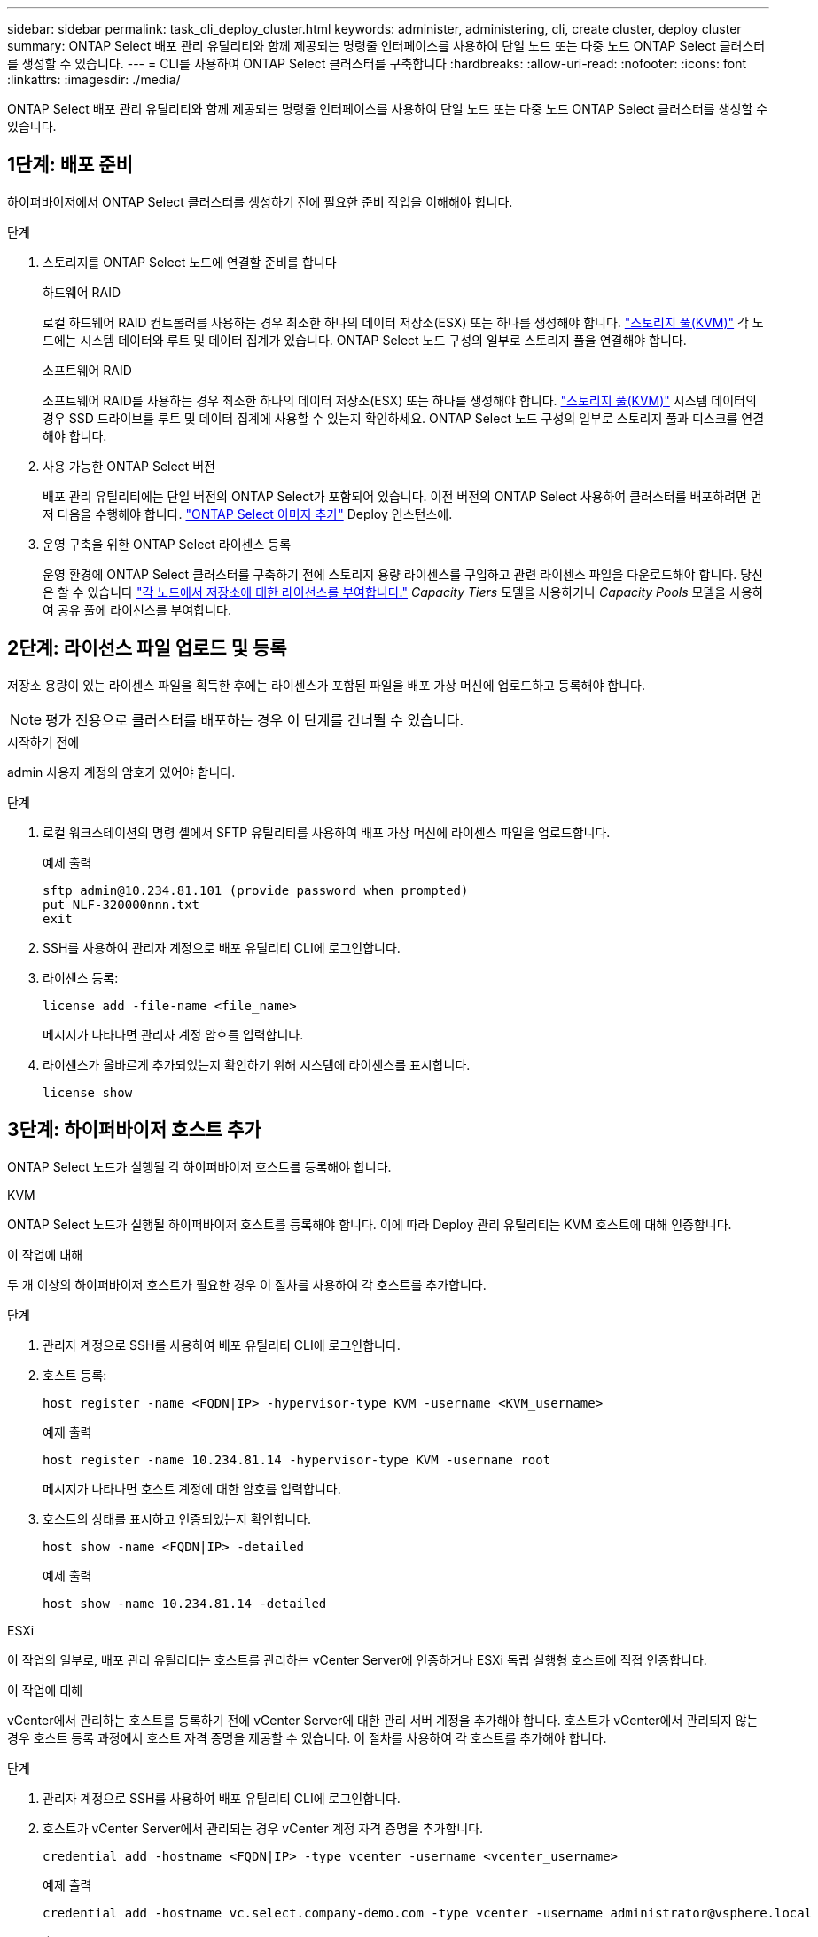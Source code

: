 ---
sidebar: sidebar 
permalink: task_cli_deploy_cluster.html 
keywords: administer, administering, cli, create cluster, deploy cluster 
summary: ONTAP Select 배포 관리 유틸리티와 함께 제공되는 명령줄 인터페이스를 사용하여 단일 노드 또는 다중 노드 ONTAP Select 클러스터를 생성할 수 있습니다. 
---
= CLI를 사용하여 ONTAP Select 클러스터를 구축합니다
:hardbreaks:
:allow-uri-read: 
:nofooter: 
:icons: font
:linkattrs: 
:imagesdir: ./media/


[role="lead"]
ONTAP Select 배포 관리 유틸리티와 함께 제공되는 명령줄 인터페이스를 사용하여 단일 노드 또는 다중 노드 ONTAP Select 클러스터를 생성할 수 있습니다.



== 1단계: 배포 준비

하이퍼바이저에서 ONTAP Select 클러스터를 생성하기 전에 필요한 준비 작업을 이해해야 합니다.

.단계
. 스토리지를 ONTAP Select 노드에 연결할 준비를 합니다
+
[role="tabbed-block"]
====
.하드웨어 RAID
--
로컬 하드웨어 RAID 컨트롤러를 사용하는 경우 최소한 하나의 데이터 저장소(ESX) 또는 하나를 생성해야 합니다. link:reference_chk_host_prep.html#create-storage-pool["스토리지 풀(KVM)"] 각 노드에는 시스템 데이터와 루트 및 데이터 집계가 있습니다. ONTAP Select 노드 구성의 일부로 스토리지 풀을 연결해야 합니다.

--
.소프트웨어 RAID
--
소프트웨어 RAID를 사용하는 경우 최소한 하나의 데이터 저장소(ESX) 또는 하나를 생성해야 합니다. link:reference_chk_host_prep.html#create-storage-pool["스토리지 풀(KVM)"] 시스템 데이터의 경우 SSD 드라이브를 루트 및 데이터 집계에 사용할 수 있는지 확인하세요. ONTAP Select 노드 구성의 일부로 스토리지 풀과 디스크를 연결해야 합니다.

--
====
. 사용 가능한 ONTAP Select 버전
+
배포 관리 유틸리티에는 단일 버전의 ONTAP Select가 포함되어 있습니다. 이전 버전의 ONTAP Select 사용하여 클러스터를 배포하려면 먼저 다음을 수행해야 합니다. link:task_cli_deploy_image_add.html["ONTAP Select 이미지 추가"] Deploy 인스턴스에.

. 운영 구축을 위한 ONTAP Select 라이센스 등록
+
운영 환경에 ONTAP Select 클러스터를 구축하기 전에 스토리지 용량 라이센스를 구입하고 관련 라이센스 파일을 다운로드해야 합니다. 당신은 할 수 있습니다 link:concept_lic_production.html["각 노드에서 저장소에 대한 라이선스를 부여합니다."] _Capacity Tiers_ 모델을 사용하거나 _Capacity Pools_ 모델을 사용하여 공유 풀에 라이선스를 부여합니다.





== 2단계: 라이선스 파일 업로드 및 등록

저장소 용량이 있는 라이센스 파일을 획득한 후에는 라이센스가 포함된 파일을 배포 가상 머신에 업로드하고 등록해야 합니다.


NOTE: 평가 전용으로 클러스터를 배포하는 경우 이 단계를 건너뛸 수 있습니다.

.시작하기 전에
admin 사용자 계정의 암호가 있어야 합니다.

.단계
. 로컬 워크스테이션의 명령 셸에서 SFTP 유틸리티를 사용하여 배포 가상 머신에 라이센스 파일을 업로드합니다.
+
예제 출력

+
....
sftp admin@10.234.81.101 (provide password when prompted)
put NLF-320000nnn.txt
exit
....
. SSH를 사용하여 관리자 계정으로 배포 유틸리티 CLI에 로그인합니다.
. 라이센스 등록:
+
[source, cli]
----
license add -file-name <file_name>
----
+
메시지가 나타나면 관리자 계정 암호를 입력합니다.

. 라이센스가 올바르게 추가되었는지 확인하기 위해 시스템에 라이센스를 표시합니다.
+
[source, cli]
----
license show
----




== 3단계: 하이퍼바이저 호스트 추가

ONTAP Select 노드가 실행될 각 하이퍼바이저 호스트를 등록해야 합니다.

[role="tabbed-block"]
====
.KVM
--
ONTAP Select 노드가 실행될 하이퍼바이저 호스트를 등록해야 합니다. 이에 따라 Deploy 관리 유틸리티는 KVM 호스트에 대해 인증합니다.

.이 작업에 대해
두 개 이상의 하이퍼바이저 호스트가 필요한 경우 이 절차를 사용하여 각 호스트를 추가합니다.

.단계
. 관리자 계정으로 SSH를 사용하여 배포 유틸리티 CLI에 로그인합니다.
. 호스트 등록:
+
[source, cli]
----
host register -name <FQDN|IP> -hypervisor-type KVM -username <KVM_username>
----
+
예제 출력

+
[listing]
----
host register -name 10.234.81.14 -hypervisor-type KVM -username root
----
+
메시지가 나타나면 호스트 계정에 대한 암호를 입력합니다.

. 호스트의 상태를 표시하고 인증되었는지 확인합니다.
+
[source, cli]
----
host show -name <FQDN|IP> -detailed
----
+
예제 출력

+
[listing]
----
host show -name 10.234.81.14 -detailed
----


--
.ESXi
--
이 작업의 일부로, 배포 관리 유틸리티는 호스트를 관리하는 vCenter Server에 인증하거나 ESXi 독립 실행형 호스트에 직접 인증합니다.

.이 작업에 대해
vCenter에서 관리하는 호스트를 등록하기 전에 vCenter Server에 대한 관리 서버 계정을 추가해야 합니다. 호스트가 vCenter에서 관리되지 않는 경우 호스트 등록 과정에서 호스트 자격 증명을 제공할 수 있습니다. 이 절차를 사용하여 각 호스트를 추가해야 합니다.

.단계
. 관리자 계정으로 SSH를 사용하여 배포 유틸리티 CLI에 로그인합니다.
. 호스트가 vCenter Server에서 관리되는 경우 vCenter 계정 자격 증명을 추가합니다.
+
[source, cli]
----
credential add -hostname <FQDN|IP> -type vcenter -username <vcenter_username>
----
+
예제 출력

+
....
credential add -hostname vc.select.company-demo.com -type vcenter -username administrator@vsphere.local
....
. 호스트 등록:
+
** vCenter에서 관리하지 않는 독립 실행형 호스트 등록:
+
[source, cli]
----
host register -name <FQDN|IP> -hypervisor-type ESX -username <esx_username>
----
** vCenter에서 관리하는 호스트 등록:
+
[source, cli]
----
host register -name <FQDN|IP> -hypervisor-type ESX -mgmt-server <FQDN|IP>
----
+
예제 출력

+
....
host register -name 10.234.81.14 -hypervisor-type ESX -mgmt-server vc.select.company-demo.com
....


. 호스트의 상태를 표시하고 인증되었는지 확인합니다.
+
[source, cli]
----
host show -name <FQDN|IP> -detailed
----
+
예제 출력

+
....
host show -name 10.234.81.14 -detailed
....


--
====


== 4단계: ONTAP Select 클러스터 생성 및 구성

ONTAP Select 클러스터를 생성하고 구성해야 합니다. 클러스터를 구성한 후에는 개별 노드를 구성할 수 있습니다.

.시작하기 전에
클러스터에 포함된 노드 수와 관련 구성 정보를 결정합니다.

.이 작업에 대해
ONTAP Select 클러스터를 생성하면 deploy 유틸리티에서 제공하는 클러스터 이름과 노드 수를 기준으로 노드 이름을 자동으로 생성합니다. 배포는 고유한 노드 식별자도 생성합니다.

.단계
. 관리자 계정으로 SSH를 사용하여 배포 유틸리티 CLI에 로그인합니다.
. 클러스터를 생성합니다.
+
[source, cli]
----
cluster create -name <cluster_name> -node-count <count>
----
+
예제 출력

+
....
cluster create -name test-cluster -node-count 1
....
. 클러스터 구성:
+
[source, cli]
----
cluster modify -name <cluster_name> -mgmt-ip <IP_address> -netmask <netmask> -gateway <IP_address> -dns-servers <FQDN|IP>_LIST -dns-domains <domain_list>
----
+
예제 출력

+
....
cluster modify -name test-cluster -mgmt-ip 10.234.81.20 -netmask 255.255.255.192
-gateway 10.234.81.1 -dns-servers 10.221.220.10 -dnsdomains select.company-demo.com
....
. 클러스터의 구성 및 상태를 표시합니다.
+
[source, cli]
----
cluster show -name <cluster_name> -detailed
----




== 5단계: ONTAP Select 노드 구성

ONTAP Select 클러스터의 각 노드를 구성해야 합니다.

.시작하기 전에
* 노드에 대한 구성 정보가 있는지 확인하세요.
* 배포 유틸리티에서 용량 계층 또는 용량 풀 라이선스 파일이 업로드되고 설치되었는지 확인하세요.


.이 작업에 대해
이 절차를 사용하여 각 노드를 구성해야 합니다. 이 예에서는 Capacity Tier 라이센스가 노드에 적용됩니다.

.단계
. 관리자 계정으로 SSH를 사용하여 배포 유틸리티 CLI에 로그인합니다.
. 클러스터 노드에 할당된 이름을 확인합니다.
+
[source, cli]
----
node show -cluster-name <cluster_name>
----
. 노드를 선택하고 기본 구성을 수행합니다.
+
[source, cli]
----
node modify -name <node_name> -cluster-name <cluster_name> -host-name <FQDN|IP> -license-serial-number <number> -instance-type TYPE -passthrough-disks false
----
+
예제 출력

+
....
node modify -name test-cluster-01 -cluster-name test-cluster -host-name 10.234.81.14
-license-serial-number 320000nnnn -instance-type small -passthrough-disks false
....
+
노드의 RAID 구성은 _passthrough-disks_parameter로 표시됩니다. 로컬 하드웨어 RAID 컨트롤러를 사용하는 경우 이 값은 "false"여야 합니다. 소프트웨어 RAID를 사용하는 경우 이 값은 "true"여야 합니다.

+
ONTAP Select 노드에는 용량 계층 라이센스가 사용됩니다.

. 호스트에서 사용할 수 있는 네트워크 구성을 표시합니다.
+
[source, cli]
----
host network show -host-name <FQDN|IP> -detailed
----
+
예제 출력

+
....
host network show -host-name 10.234.81.14 -detailed
....
. 노드의 네트워크 구성을 수행합니다.
+
[role="tabbed-block"]
====
.ESXi 호스트
--
[source, cli]
----
node modify -name <node_name> -cluster-name <cluster_name> -mgmt-ip IP -management-networks <network_name> -data-networks <network_name> -internal-network <network_name>
----
--
.KVM 호스트
--
[source, cli]
----
node modify -name <node_name> -cluster-name <cluster_name> -mgmt-ip IP -management-vlans <vlan_id> -data-vlans <vlan_id> -internal-vlans <vlad_id>
----
--
====
+
단일 노드 클러스터를 배포할 때는 내부 네트워크가 필요하지 않으므로 "-internal-network"를 제거해야 합니다.

+
예제 출력

+
....
node modify -name test-cluster-01 -cluster-name test-cluster -mgmt-ip 10.234.81.21
-management-networks sDOT_Network -data-networks sDOT_Network
....
. 노드의 구성을 표시합니다.
+
[source, cli]
----
node show -name <node_name> -cluster-name <cluster_name> -detailed
----
+
예제 출력

+
....
node show -name test-cluster-01 -cluster-name test-cluster -detailed
....




== 6단계: ONTAP Select 노드에 스토리지 연결

ONTAP Select 클러스터의 각 노드에서 사용되는 스토리지를 구성합니다. 모든 노드에는 항상 하나 이상의 스토리지 풀이 할당되어야 합니다. 소프트웨어 RAID를 사용하는 경우 각 노드에 하나 이상의 디스크 드라이브도 할당해야 합니다.

.시작하기 전에
VMware vSphere를 사용하여 스토리지 풀을 생성합니다. 소프트웨어 RAID를 사용하는 경우 하나 이상의 사용 가능한 디스크 드라이브도 필요합니다.

.이 작업에 대해
로컬 하드웨어 RAID 컨트롤러를 사용하는 경우 1-4단계를 수행해야 합니다. 소프트웨어 RAID를 사용하는 경우 1-6단계를 수행해야 합니다.

.단계
. 관리자 계정 자격 증명과 함께 SSH를 사용하여 배포 유틸리티 CLI에 로그인합니다.
. 호스트에서 사용 가능한 스토리지 풀을 표시합니다.
+
[source, cli]
----
host storage pool show -host-name <FQDN|IP>
----
+
예제 출력

+
[listing]
----
host storage pool show -host-name 10.234.81.14
----
+
VMware vSphere를 통해 사용 가능한 스토리지 풀을 얻을 수도 있습니다.

. 사용 가능한 스토리지 풀을 ONTAP Select 노드에 연결합니다.
+
[source, cli]
----
node storage pool attach -name <pool_name> -cluster-name <cluster_name> -node-name <node_name> -capacity-limit <limit>
----
+
"-capacity-limit" 매개변수를 포함하는 경우 값을 GB 또는 TB로 지정합니다.

+
예제 출력

+
[listing]
----
node storage pool attach -name sDOT-02 -cluster-name test-cluster -
node-name test-cluster-01 -capacity-limit 500GB
----
. 노드에 연결된 스토리지 풀을 표시합니다.
+
[source, cli]
----
node storage pool show -cluster-name <cluster_name> -node-name <node_name>
----
+
예제 출력

+
[listing]
----
node storage pool show -cluster-name test-cluster -node-name testcluster-01
----
. 소프트웨어 RAID를 사용하는 경우 사용 가능한 드라이브 또는 드라이브를 연결합니다.
+
[source, cli]
----
node storage disk attach -node-name <node_name> -cluster-name <cluster_name> -disks <list_of_drives>
----
+
예제 출력

+
[listing]
----
node storage disk attach -node-name NVME_SN-01 -cluster-name NVME_SN -disks 0000:66:00.0 0000:67:00.0 0000:68:00.0
----
. 소프트웨어 RAID를 사용하는 경우 노드에 연결된 디스크를 표시합니다.
+
[source, cli]
----
node storage disk show -node-name <node_name> -cluster-name <cluster_name>`
----
+
예제 출력

+
[listing]
----
node storage disk show -node-name sdot-smicro-009a -cluster-name NVME
----




== 7단계: ONTAP Select 클러스터 배포

클러스터 및 노드를 구성한 후에는 클러스터를 구축할 수 있습니다.

.시작하기 전에
네트워크 연결 검사기를 실행하세요. link:task_adm_connectivity.html["웹 UI"] 또는 link:task_cli_connectivity.html["CLI를 참조하십시오"] 내부 네트워크의 클러스터 노드 간 연결을 확인합니다.

.단계
. 관리자 계정으로 SSH를 사용하여 배포 유틸리티 CLI에 로그인합니다.
. ONTAP Select 클러스터 구축:
+
[source, cli]
----
cluster deploy -name <cluster_name>
----
+
예제 출력

+
[listing]
----
cluster deploy -name test-cluster
----
+
메시지가 나타나면 ONTAP 관리자 계정에 사용할 암호를 입력합니다.

. 클러스터의 상태를 표시하여 성공적으로 배포된 시기를 확인합니다.
+
[source, cli]
----
cluster show -name <cluster_name>
----


.작업을 마친 후
ONTAP Select 배포 구성 데이터를 백업해야 합니다.
